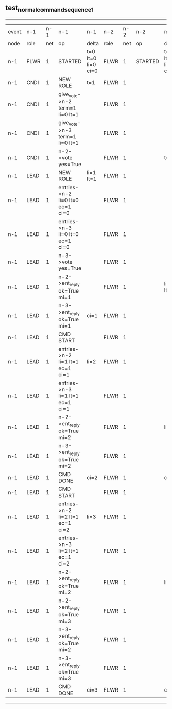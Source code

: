 ** test_normal_command_sequence_1
------------------------------------------------------------------------------------------------------------------------------------------------------------------------------
| event | n-1   | n-1  | n-1                              | n-1                | n-2   | n-2  | n-2      | n-2                | n-3   | n-3  | n-3      | n-3                |
| node  | role  | net  | op                               | delta              | role  | net  | op       | delta              | role  | net  | op       | delta              |
|  n-1  | FLWR  | 1    | STARTED                          | t=0 lt=0 li=0 ci=0 | FLWR  | 1    | STARTED  | t=0 lt=0 li=0 ci=0 | FLWR  | 1    | STARTED  | t=0 lt=0 li=0 ci=0 |
|  n-1  | CNDI  | 1    | NEW ROLE                         | t=1                | FLWR  | 1    |          |                    | FLWR  | 1    |          |                    |
|  n-1  | CNDI  | 1    | give_vote->n-2 term=1 li=0 lt=1  |                    | FLWR  | 1    |          |                    | FLWR  | 1    |          |                    |
|  n-1  | CNDI  | 1    | give_vote->n-3 term=1 li=0 lt=1  |                    | FLWR  | 1    |          |                    | FLWR  | 1    |          |                    |
|  n-1  | CNDI  | 1    | n-2->vote  yes=True              |                    | FLWR  | 1    |          | t=1                | FLWR  | 1    |          | t=1                |
|  n-1  | LEAD  | 1    | NEW ROLE                         | li=1 lt=1          | FLWR  | 1    |          |                    | FLWR  | 1    |          |                    |
|  n-1  | LEAD  | 1    | entries->n-2 li=0 lt=0 ec=1 ci=0 |                    | FLWR  | 1    |          |                    | FLWR  | 1    |          |                    |
|  n-1  | LEAD  | 1    | entries->n-3 li=0 lt=0 ec=1 ci=0 |                    | FLWR  | 1    |          |                    | FLWR  | 1    |          |                    |
|  n-1  | LEAD  | 1    | n-3->vote  yes=True              |                    | FLWR  | 1    |          |                    | FLWR  | 1    |          |                    |
|  n-1  | LEAD  | 1    | n-2->ent_reply  ok=True mi=1     |                    | FLWR  | 1    |          | li=1 lt=1          | FLWR  | 1    |          | li=1 lt=1          |
|  n-1  | LEAD  | 1    | n-3->ent_reply  ok=True mi=1     | ci=1               | FLWR  | 1    |          |                    | FLWR  | 1    |          |                    |
|  n-1  | LEAD  | 1    | CMD START                        |                    | FLWR  | 1    |          |                    | FLWR  | 1    |          |                    |
|  n-1  | LEAD  | 1    | entries->n-2 li=1 lt=1 ec=1 ci=1 | li=2               | FLWR  | 1    |          |                    | FLWR  | 1    |          |                    |
|  n-1  | LEAD  | 1    | entries->n-3 li=1 lt=1 ec=1 ci=1 |                    | FLWR  | 1    |          |                    | FLWR  | 1    |          |                    |
|  n-1  | LEAD  | 1    | n-2->ent_reply  ok=True mi=2     |                    | FLWR  | 1    |          | li=2               | FLWR  | 1    |          | li=2               |
|  n-1  | LEAD  | 1    | n-3->ent_reply  ok=True mi=2     |                    | FLWR  | 1    |          |                    | FLWR  | 1    |          |                    |
|  n-1  | LEAD  | 1    | CMD DONE                         | ci=2               | FLWR  | 1    |          | ci=2               | FLWR  | 1    |          | ci=2               |
|  n-1  | LEAD  | 1    | CMD START                        |                    | FLWR  | 1    |          |                    | FLWR  | 1    |          |                    |
|  n-1  | LEAD  | 1    | entries->n-2 li=2 lt=1 ec=1 ci=2 | li=3               | FLWR  | 1    |          |                    | FLWR  | 1    |          |                    |
|  n-1  | LEAD  | 1    | entries->n-3 li=2 lt=1 ec=1 ci=2 |                    | FLWR  | 1    |          |                    | FLWR  | 1    |          |                    |
|  n-1  | LEAD  | 1    | n-2->ent_reply  ok=True mi=2     |                    | FLWR  | 1    |          | li=3               | FLWR  | 1    |          | li=3               |
|  n-1  | LEAD  | 1    | n-2->ent_reply  ok=True mi=3     |                    | FLWR  | 1    |          |                    | FLWR  | 1    |          |                    |
|  n-1  | LEAD  | 1    | n-3->ent_reply  ok=True mi=2     |                    | FLWR  | 1    |          |                    | FLWR  | 1    |          |                    |
|  n-1  | LEAD  | 1    | n-3->ent_reply  ok=True mi=3     |                    | FLWR  | 1    |          |                    | FLWR  | 1    |          |                    |
|  n-1  | LEAD  | 1    | CMD DONE                         | ci=3               | FLWR  | 1    |          | ci=3               | FLWR  | 1    |          | ci=3               |
------------------------------------------------------------------------------------------------------------------------------------------------------------------------------

